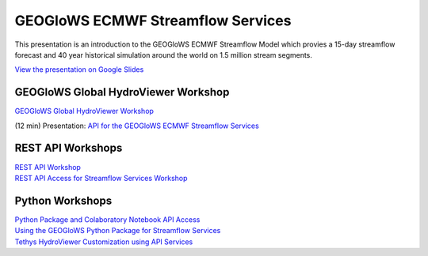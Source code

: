 GEOGloWS ECMWF Streamflow Services
==================================

This presentation is an introduction to the GEOGloWS ECMWF Streamflow Model which provies a 15-day streamflow forecast
and 40 year historical simulation around the world on 1.5 million stream segments.

`View the presentation on Google Slides <https://docs.google.com/presentation/d/1UofvD2PjkLPQAmiKBKKp4ALz70M_tyzKYo-pA01w5xg/edit?usp=sharing>`_

GEOGloWS Global HydroViewer Workshop
------------------------------------
`GEOGloWS Global HydroViewer Workshop <https://docs.google.com/document/d/1IT0BlhtzFfrQShVWKqT_asB9WgyC-D-UCH8-B8phW3A/edit?usp=sharing>`_

(12 min) Presentation: `API for the GEOGloWS ECMWF Streamflow Services <https://byu.zoom.us/rec/share/vZctcZrRrjJIHNLHwk_ha5AuGJ3nX6a8hiEa_PIPmU8VGD7BFDq06Ic53Ihf5Pdu?startTime=1594159724000>`_

REST API Workshops
------------------

| `REST API Workshop <https://docs.google.com/document/d/1tyD49a-LYyJr0vwB_gO7Xcg-_9lxATzWYN5XIL474f8/edit?usp=sharing>`_
| `REST API Access for Streamflow Services Workshop <https://docs.google.com/document/d/1XOL1JP21oUEMJFCV9Bq-7OvmU__x1hrf8sJgQyIuweA/edit?usp=sharing>`_

Python Workshops
-----------------

| `Python Package and Colaboratory Notebook API Access <https://gist.github.com/rileyhales/873896e426a5bd1c4e68120b286bc029>`_
| `Using the GEOGloWS Python Package for Streamflow Services <https://colab.research.google.com/gist/rileyhales/844fcfb617512eb6b94a5912182cca4e/geoglows-tutorial-geoglows-ecmwf-streamflow.ipynb>`_
| `Tethys HydroViewer Customization using API Services <https://docs.google.com/document/d/1a47nTT7Kpp0utXWZ59oTRthFHVYqb-a6BacyeneNrY4/edit?usp=sharing>`_
